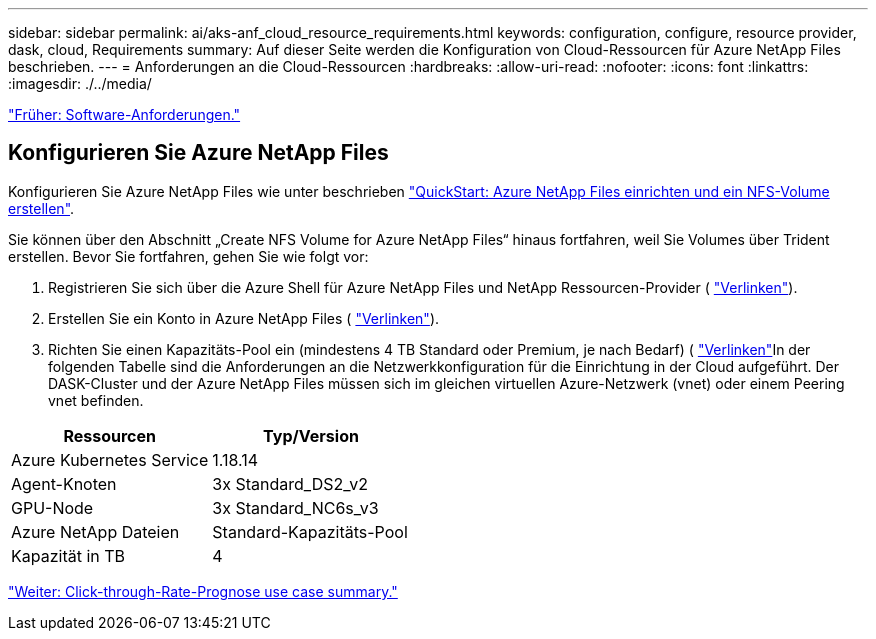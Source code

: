 ---
sidebar: sidebar 
permalink: ai/aks-anf_cloud_resource_requirements.html 
keywords: configuration, configure, resource provider, dask, cloud, Requirements 
summary: Auf dieser Seite werden die Konfiguration von Cloud-Ressourcen für Azure NetApp Files beschrieben. 
---
= Anforderungen an die Cloud-Ressourcen
:hardbreaks:
:allow-uri-read: 
:nofooter: 
:icons: font
:linkattrs: 
:imagesdir: ./../media/


link:aks-anf_software_requirements.html["Früher: Software-Anforderungen."]



== Konfigurieren Sie Azure NetApp Files

Konfigurieren Sie Azure NetApp Files wie unter beschrieben https://docs.microsoft.com/azure/azure-netapp-files/azure-netapp-files-quickstart-set-up-account-create-volumes?tabs=azure-portal["QuickStart: Azure NetApp Files einrichten und ein NFS-Volume erstellen"^].

Sie können über den Abschnitt „Create NFS Volume for Azure NetApp Files“ hinaus fortfahren, weil Sie Volumes über Trident erstellen. Bevor Sie fortfahren, gehen Sie wie folgt vor:

. Registrieren Sie sich über die Azure Shell für Azure NetApp Files und NetApp Ressourcen-Provider ( https://docs.microsoft.com/azure/azure-netapp-files/azure-netapp-files-register["Verlinken"^]).
. Erstellen Sie ein Konto in Azure NetApp Files ( https://docs.microsoft.com/azure/azure-netapp-files/azure-netapp-files-create-netapp-account["Verlinken"^]).
. Richten Sie einen Kapazitäts-Pool ein (mindestens 4 TB Standard oder Premium, je nach Bedarf) ( https://docs.microsoft.com/azure/azure-netapp-files/azure-netapp-files-set-up-capacity-pool["Verlinken"^]In der folgenden Tabelle sind die Anforderungen an die Netzwerkkonfiguration für die Einrichtung in der Cloud aufgeführt. Der DASK-Cluster und der Azure NetApp Files müssen sich im gleichen virtuellen Azure-Netzwerk (vnet) oder einem Peering vnet befinden.


|===
| Ressourcen | Typ/Version 


| Azure Kubernetes Service | 1.18.14 


| Agent-Knoten | 3x Standard_DS2_v2 


| GPU-Node | 3x Standard_NC6s_v3 


| Azure NetApp Dateien | Standard-Kapazitäts-Pool 


| Kapazität in TB | 4 
|===
link:aks-anf_click-through_rate_prediction_use_case_summary.html["Weiter: Click-through-Rate-Prognose use case summary."]

